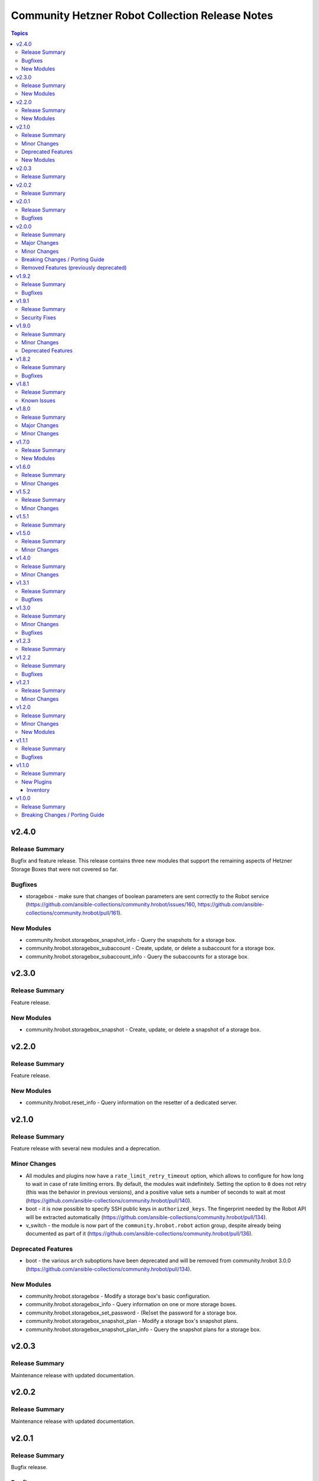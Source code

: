 ================================================
Community Hetzner Robot Collection Release Notes
================================================

.. contents:: Topics

v2.4.0
======

Release Summary
---------------

Bugfix and feature release.
This release contains three new modules that support the remaining aspects of Hetzner Storage Boxes that were not covered so far.

Bugfixes
--------

- storagebox - make sure that changes of boolean parameters are sent correctly to the Robot service (https://github.com/ansible-collections/community.hrobot/issues/160, https://github.com/ansible-collections/community.hrobot/pull/161).

New Modules
-----------

- community.hrobot.storagebox_snapshot_info - Query the snapshots for a storage box.
- community.hrobot.storagebox_subaccount - Create, update, or delete a subaccount for a storage box.
- community.hrobot.storagebox_subaccount_info - Query the subaccounts for a storage box.

v2.3.0
======

Release Summary
---------------

Feature release.

New Modules
-----------

- community.hrobot.storagebox_snapshot - Create, update, or delete a snapshot of a storage box.

v2.2.0
======

Release Summary
---------------

Feature release.

New Modules
-----------

- community.hrobot.reset_info - Query information on the resetter of a dedicated server.

v2.1.0
======

Release Summary
---------------

Feature release with several new modules and a deprecation.

Minor Changes
-------------

- All modules and plugins now have a ``rate_limit_retry_timeout`` option, which allows to configure for how long to wait in case of rate limiting errors. By default, the modules wait indefinitely. Setting the option to ``0`` does not retry (this was the behavior in previous versions), and a positive value sets a number of seconds to wait at most (https://github.com/ansible-collections/community.hrobot/pull/140).
- boot - it is now possible to specify SSH public keys in ``authorized_keys``. The fingerprint needed by the Robot API will be extracted automatically (https://github.com/ansible-collections/community.hrobot/pull/134).
- v_switch - the module is now part of the ``community.hrobot.robot`` action group, despite already being documented as part of it (https://github.com/ansible-collections/community.hrobot/pull/136).

Deprecated Features
-------------------

- boot - the various ``arch`` suboptions have been deprecated and will be removed from community.hrobot 3.0.0 (https://github.com/ansible-collections/community.hrobot/pull/134).

New Modules
-----------

- community.hrobot.storagebox - Modify a storage box's basic configuration.
- community.hrobot.storagebox_info - Query information on one or more storage boxes.
- community.hrobot.storagebox_set_password - (Re)set the password for a storage box.
- community.hrobot.storagebox_snapshot_plan - Modify a storage box's snapshot plans.
- community.hrobot.storagebox_snapshot_plan_info - Query the snapshot plans for a storage box.

v2.0.3
======

Release Summary
---------------

Maintenance release with updated documentation.

v2.0.2
======

Release Summary
---------------

Maintenance release with updated documentation.

v2.0.1
======

Release Summary
---------------

Bugfix release.

Bugfixes
--------

- boot - use PHP array form encoding when sending multiple ``authorized_key`` (https://github.com/ansible-collections/community.hrobot/issues/112, https://github.com/ansible-collections/community.hrobot/pull/113).

v2.0.0
======

Release Summary
---------------

New major release 2.0.0.

Major Changes
-------------

- The ``community.hrobot`` collection now depends on the ``community.library_inventory_filtering_v1`` collection. This utility collection provides host filtering functionality for inventory plugins. If you use the Ansible community package, both collections are included and you do not have to do anything special. If you install the collection with ``ansible-galaxy collection install``, it will be installed automatically. If you install the collection by copying the files of the collection to a place where ansible-core can find it, for example by cloning the git repository, you need to make sure that you also have to install the dependency if you are using the inventory plugin (https://github.com/ansible-collections/community.hrobot/pull/101).

Minor Changes
-------------

- robot inventory plugin - add ``filter`` option which allows to include and exclude hosts based on Jinja2 conditions (https://github.com/ansible-collections/community.hrobot/pull/101).

Breaking Changes / Porting Guide
--------------------------------

- robot inventory plugin - ``filters`` is now no longer an alias of ``simple_filters``, but a new, different option (https://github.com/ansible-collections/community.hrobot/pull/101).

Removed Features (previously deprecated)
----------------------------------------

- The collection no longer supports Ansible, ansible-base, and ansible-core releases that are currently End of Life at the time of the 2.0.0 release. This means that Ansible 2.9, ansible-base 2.10, ansible-core 2.11, ansible-core 2.12, and ansible-core 2.13 are no longer supported. The collection might still work with these versions, but it can stop working at any moment without advance notice, and this will not be considered a bug (https://github.com/ansible-collections/community.hrobot/pull/101).

v1.9.2
======

Release Summary
---------------

Bugfix release.

Bugfixes
--------

- inventory plugins - add unsafe wrapper to avoid marking strings that do not contain ``{`` or ``}`` as unsafe, to work around a bug in AWX (https://github.com/ansible-collections/community.hrobot/pull/102).

v1.9.1
======

Release Summary
---------------

Bugfix release.

Security Fixes
--------------

- robot inventory plugin - make sure all data received from the Hetzner robot service server is marked as unsafe, so remote code execution by obtaining texts that can be evaluated as templates is not possible (https://www.die-welt.net/2024/03/remote-code-execution-in-ansible-dynamic-inventory-plugins/, https://github.com/ansible-collections/community.hrobot/pull/99).

v1.9.0
======

Release Summary
---------------

Feature and maintenance release.

Minor Changes
-------------

- robot inventory plugin - the ``filters`` option has been renamed to ``simple_filters``. The old name still works until community.hrobot 2.0.0. Then it will change to allow more complex filtering with the ``community.library_inventory_filtering_v1`` collection's functionality (https://github.com/ansible-collections/community.hrobot/pull/94).

Deprecated Features
-------------------

- robot inventory plugin - the ``filters`` option has been renamed to ``simple_filters``. The old name will stop working in community.hrobot 2.0.0 (https://github.com/ansible-collections/community.hrobot/pull/94).

v1.8.2
======

Release Summary
---------------

Maintenance release with updated documentation.

Bugfixes
--------

- Show more information (if available) from error messages (https://github.com/ansible-collections/community.hrobot/pull/89).

v1.8.1
======

Release Summary
---------------

Maintenance release with updated documentation.

From this version on, community.hrobot is using the new `Ansible semantic markup
<https://docs.ansible.com/ansible/devel/dev_guide/developing_modules_documenting.html#semantic-markup-within-module-documentation>`__
in its documentation. If you look at documentation with the ansible-doc CLI tool
from ansible-core before 2.15, please note that it does not render the markup
correctly. You should be still able to read it in most cases, but you need
ansible-core 2.15 or later to see it as it is intended. Alternatively you can
look at `the devel docsite <https://docs.ansible.com/ansible/devel/collections/community/hrobot/>`__
for the rendered HTML version of the documentation of the latest release.

Known Issues
------------

- Ansible markup will show up in raw form on ansible-doc text output for ansible-core before 2.15. If you have trouble deciphering the documentation markup, please upgrade to ansible-core 2.15 (or newer), or read the HTML documentation on https://docs.ansible.com/ansible/devel/collections/community/hrobot/.

v1.8.0
======

Release Summary
---------------

Feature release for the Hetzner firewall changes.

Major Changes
-------------

- firewall - Hetzner added output rules support to the firewall. This change unfortunately means that using old versions of the firewall module will always set the output rule list to empty, thus disallowing the server to send out packets (https://github.com/ansible-collections/community.hrobot/issues/75, https://github.com/ansible-collections/community.hrobot/pull/76).

Minor Changes
-------------

- firewall, firewall_info - add ``filter_ipv6`` and ``rules.output`` output to support the new IPv6 filtering and output rules features (https://github.com/ansible-collections/community.hrobot/issues/75, https://github.com/ansible-collections/community.hrobot/pull/76).
- firewall, firewall_info - add ``server_number`` option that can be used instead of ``server_ip`` to identify the server. Hetzner deprecated configuring the firewall by ``server_ip``, so using ``server_ip`` will stop at some point in the future (https://github.com/ansible-collections/community.hrobot/pull/77).

v1.7.0
======

Release Summary
---------------

Feature release.

New Modules
-----------

- community.hrobot.v_switch - Manage Hetzner's vSwitch

v1.6.0
======

Release Summary
---------------

Feature release with improved documentation.

Minor Changes
-------------

- Added a ``community.hrobot.robot`` module defaults group / action group. Use with ``group/community.hrobot.robot`` to provide options for all Hetzner Robot modules (https://github.com/ansible-collections/community.hrobot/pull/65).

v1.5.2
======

Release Summary
---------------

Maintenance release with a documentation improvement.

Minor Changes
-------------

- The collection repository conforms to the `REUSE specification <https://reuse.software/spec/>`__ except for the changelog fragments (https://github.com/ansible-collections/community.hrobot/pull/60).

v1.5.1
======

Release Summary
---------------

Maintenance release with small documentation fixes.

v1.5.0
======

Release Summary
---------------

Maintenance release changing the way licenses are declared. No functional changes.

Minor Changes
-------------

- All software licenses are now in the ``LICENSES/`` directory of the collection root. Moreover, ``SPDX-License-Identifier:`` is used to declare the applicable license for every file that is not automatically generated (https://github.com/ansible-collections/community.hrobot/pull/52).

v1.4.0
======

Release Summary
---------------

Feature release.

Minor Changes
-------------

- robot inventory plugin - allow to template ``hetzner_user`` and ``hetzner_password`` (https://github.com/ansible-collections/community.hrobot/pull/49).

v1.3.1
======

Release Summary
---------------

Maintenance release.

Bugfixes
--------

- Include ``simplified_bsd.txt`` license file for the ``robot`` and ``failover`` module utils.

v1.3.0
======

Release Summary
---------------

Feature and bugfix release.

Minor Changes
-------------

- Prepare collection for inclusion in an Execution Environment by declaring its dependencies (https://github.com/ansible-collections/community.hrobot/pull/45).

Bugfixes
--------

- robot inventory plugin - do not crash if a server neither has name or primary IP set. Instead, fall back to using the server's number as the name. This can happen if unnamed rack reservations show up in your server list (https://github.com/ansible-collections/community.hrobot/issues/40, https://github.com/ansible-collections/community.hrobot/pull/47).

v1.2.3
======

Release Summary
---------------

Docs update release.

v1.2.2
======

Release Summary
---------------

Bugfix release.

Bugfixes
--------

- boot - fix incorrect handling of SSH authorized keys (https://github.com/ansible-collections/community.hrobot/issues/32, https://github.com/ansible-collections/community.hrobot/pull/33).

v1.2.1
======

Release Summary
---------------

Maintenance release.

Minor Changes
-------------

- Generic module HTTP support code - fix usage of ``fetch_url`` with changes in latest ansible-core ``devel`` branch (https://github.com/ansible-collections/community.hrobot/pull/30).

v1.2.0
======

Release Summary
---------------

Feature release with multiple new modules.

Minor Changes
-------------

- Avoid internal ansible-core module_utils in favor of equivalent public API available since at least Ansible 2.9 (https://github.com/ansible-collections/community.hrobot/pull/18).
- firewall - rename option ``whitelist_hos`` to ``allowlist_hos``, keep old name as alias (https://github.com/ansible-collections/community.hrobot/pull/15).
- firewall, firewall_info - add return value ``allowlist_hos``, which contains the same value as ``whitelist_hos``. The old name ``whitelist_hos`` will be removed eventually (https://github.com/ansible-collections/community.hrobot/pull/15).
- robot module utils - add ``allow_empty_result`` parameter to ``plugin_open_url_json`` and ``fetch_url_json`` (https://github.com/ansible-collections/community.hrobot/pull/16).

New Modules
-----------

- community.hrobot.boot - Set boot configuration
- community.hrobot.reset - Reset a dedicated server
- community.hrobot.reverse_dns - Set or remove reverse DNS entry for IP
- community.hrobot.server - Update server information
- community.hrobot.server_info - Query information on one or more servers
- community.hrobot.ssh_key - Add, remove or update SSH key
- community.hrobot.ssh_key_info - Query information on SSH keys

v1.1.1
======

Release Summary
---------------

Bugfix release which reduces the number of HTTPS queries for the modules and plugins.

Bugfixes
--------

- robot - force HTTP basic authentication to reduce number of HTTPS requests (https://github.com/ansible-collections/community.hrobot/pull/9).

v1.1.0
======

Release Summary
---------------

Release with a new inventory plugin.

New Plugins
-----------

Inventory
~~~~~~~~~

- community.hrobot.robot - Hetzner Robot inventory source

v1.0.0
======

Release Summary
---------------

The ``community.hrobot`` continues the work on the Hetzner Robot modules from their state in ``community.general`` 1.2.0. The changes listed here are thus relative to the modules ``community.general.hetzner_*``.

Breaking Changes / Porting Guide
--------------------------------

- firewall - now requires the `ipaddress <https://pypi.org/project/ipaddress/>`_ library (https://github.com/ansible-collections/community.hrobot/pull/2).
